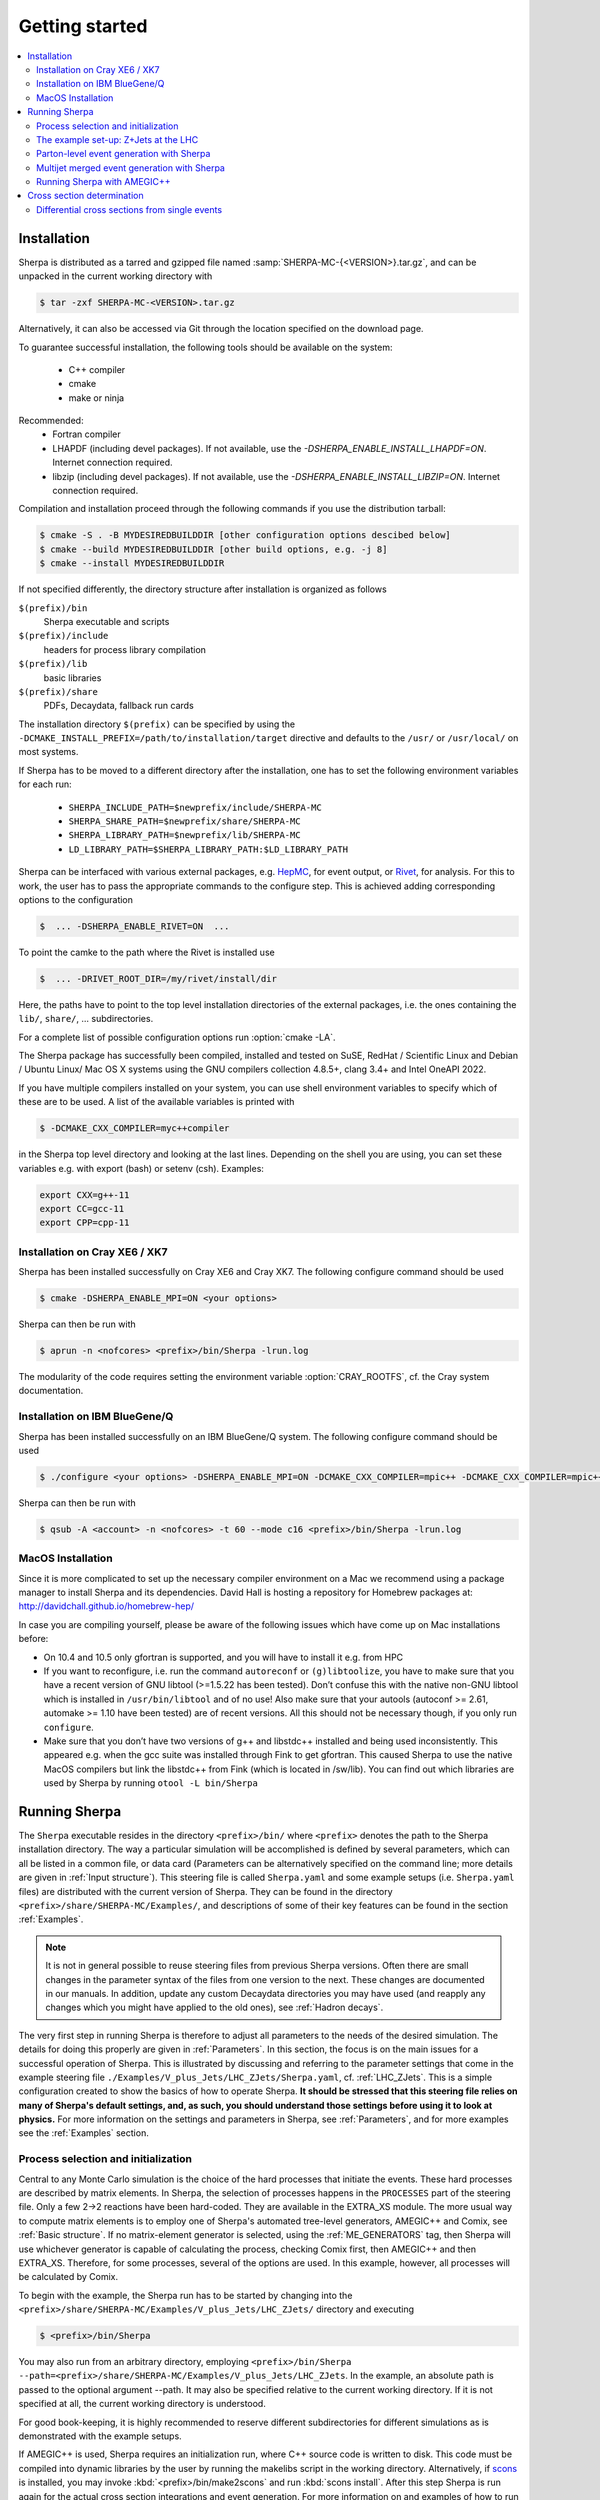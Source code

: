 .. _Getting started:

###############
Getting started
###############


.. contents::
   :local:

.. _Installation:

************
Installation
************


Sherpa is distributed as a tarred and gzipped file named
:samp:`SHERPA-MC-{<VERSION>}.tar.gz`, and can be unpacked in the
current working directory with

.. code-block:: shell-session

   $ tar -zxf SHERPA-MC-<VERSION>.tar.gz

Alternatively, it can also be accessed via Git through the location
specified on the download page. 

To guarantee successful installation, the following tools should be
available on the system:

  * C++ compiler
  * cmake
  * make or ninja


Recommended:   
  * Fortran compiler
  * LHAPDF  (including devel packages). If not available, use the `-DSHERPA_ENABLE_INSTALL_LHAPDF=ON`. Internet connection required.
  * libzip  (including devel packages). If not available, use the `-DSHERPA_ENABLE_INSTALL_LIBZIP=ON`. Internet connection required.


Compilation and installation proceed through the following commands if
you use the distribution tarball:

.. code-block:: shell-session

   $ cmake -S . -B MYDESIREDBUILDDIR [other configuration options descibed below]
   $ cmake --build MYDESIREDBUILDDIR [other build options, e.g. -j 8]
   $ cmake --install MYDESIREDBUILDDIR



If not specified differently, the directory structure after
installation is organized as follows


``$(prefix)/bin``
  Sherpa executable and scripts

``$(prefix)/include``
  headers for process library compilation

``$(prefix)/lib``
  basic libraries

``$(prefix)/share``
  PDFs, Decaydata, fallback run cards


The installation directory ``$(prefix)`` can be specified by using the
``-DCMAKE_INSTALL_PREFIX=/path/to/installation/target`` directive and
defaults to the ``/usr/`` or ``/usr/local/`` on most systems.

If Sherpa has to be moved to a different directory after the
installation, one has to set the following environment variables for
each run:

  * ``SHERPA_INCLUDE_PATH=$newprefix/include/SHERPA-MC``
  * ``SHERPA_SHARE_PATH=$newprefix/share/SHERPA-MC``
  * ``SHERPA_LIBRARY_PATH=$newprefix/lib/SHERPA-MC``
  * ``LD_LIBRARY_PATH=$SHERPA_LIBRARY_PATH:$LD_LIBRARY_PATH``


Sherpa can be interfaced with various external packages, e.g. `HepMC
<http://lcgapp.cern.ch/project/simu/HepMC/>`_, for event output, or
`Rivet <https://rivet.hepforge.org/>`_, for analysis. For this to work,
the user has to pass the appropriate commands to the configure
step. This is achieved adding corresponding options to the configuration

.. code-block:: shell-session

   $  ... -DSHERPA_ENABLE_RIVET=ON  ...

To point the camke to the path where the Rivet is installed use 

.. code-block:: shell-session

   $  ... -DRIVET_ROOT_DIR=/my/rivet/install/dir

Here, the paths have to point to the top level installation
directories of the external packages, i.e. the ones containing the
``lib/``, ``share/``, ... subdirectories.

For a complete list of possible configuration options run
:option:`cmake -LA`. 

.. If you want to use the built-in interface to Lund fragmentation and hadron
.. decays, you have to compile with Pythia support by specifying the
.. ``-DSHERPA_ENABLE_PYTHIA6=ON`` without adding 

The Sherpa package has successfully been compiled, installed and
tested on SuSE, RedHat / Scientific Linux and Debian / Ubuntu Linux/ Mac OS X
systems using the GNU compilers collection 4.8.5+, clang  3.4+ and Intel OneAPI 2022.

If you have multiple compilers installed on your system, you can use
shell environment variables to specify which of these are to be
used. A list of the available variables is printed with

.. code-block:: shell-session

   $ -DCMAKE_CXX_COMPILER=myc++compiler

in the Sherpa top level directory and looking at the last
lines. Depending on the shell you are using, you can set these
variables e.g. with export (bash) or setenv (csh).  Examples:

.. code-block:: bash

   export CXX=g++-11
   export CC=gcc-11
   export CPP=cpp-11


Installation on Cray XE6 / XK7
==============================

Sherpa has been installed successfully on Cray XE6 and Cray XK7.  The
following configure command should be used

.. code-block:: shell-session

   $ cmake -DSHERPA_ENABLE_MPI=ON <your options> 

Sherpa can then be run with

.. code-block:: shell-session

   $ aprun -n <nofcores> <prefix>/bin/Sherpa -lrun.log

The modularity of the code requires setting the environment variable
:option:`CRAY_ROOTFS`, cf. the Cray system documentation.

Installation on IBM BlueGene/Q
==============================

Sherpa has been installed successfully on an IBM BlueGene/Q system.
The following configure command should be used

.. code-block:: shell-session

   $ ./configure <your options> -DSHERPA_ENABLE_MPI=ON -DCMAKE_CXX_COMPILER=mpic++ -DCMAKE_CXX_COMPILER=mpic++ -DCMAKE_Fortran_COMPILER=mpif90 

Sherpa can then be run with

.. code-block:: shell-session

   $ qsub -A <account> -n <nofcores> -t 60 --mode c16 <prefix>/bin/Sherpa -lrun.log

MacOS Installation
==================

Since it is more complicated to set up the necessary compiler
environment on a Mac we recommend using a package manager to install
Sherpa and its dependencies. David Hall is hosting a repository for
Homebrew packages at: `http://davidchall.github.io/homebrew-hep/
<http://davidchall.github.io/homebrew-hep/>`_

In case you are compiling yourself, please be aware of the following
issues which have come up on Mac installations before:

* On 10.4 and 10.5 only gfortran is supported, and you will have
  to install it e.g. from HPC

* If you want to reconfigure, i.e. run the command ``autoreconf`` or
  ``(g)libtoolize``, you have to make sure that you have a recent
  version of GNU libtool (>=1.5.22 has been tested). Don’t confuse
  this with the native non-GNU libtool which is installed in
  ``/usr/bin/libtool`` and of no use! Also make sure that your autools
  (autoconf >= 2.61, automake >= 1.10 have been tested) are of recent
  versions. All this should not be necessary though, if you only run
  ``configure``.

* Make sure that you don’t have two versions of g++ and libstdc++
  installed and being used inconsistently. This appeared e.g. when the
  gcc suite was installed through Fink to get gfortran. This caused
  Sherpa to use the native MacOS compilers but link the libstdc++ from
  Fink (which is located in /sw/lib). You can find out which libraries
  are used by Sherpa by running ``otool -L bin/Sherpa``

.. _Running Sherpa:

**************
Running Sherpa
**************

The ``Sherpa`` executable resides in the directory ``<prefix>/bin/``
where ``<prefix>`` denotes the path to the Sherpa installation
directory. The way a particular simulation will be accomplished is
defined by several parameters, which can all be listed in a common
file, or data card (Parameters can be alternatively specified on the
command line; more details are given in :ref:`Input structure`).  This
steering file is called ``Sherpa.yaml`` and some example setups
(i.e. ``Sherpa.yaml`` files) are distributed with the current version
of Sherpa. They can be found in the directory
``<prefix>/share/SHERPA-MC/Examples/``, and descriptions of some of
their key features can be found in the section :ref:`Examples`.

.. note:: It is not in general possible to reuse steering files from
   previous Sherpa versions. Often there are small changes in the
   parameter syntax of the files from one version to the next.  These
   changes are documented in our manuals. In addition, update any
   custom Decaydata directories you may have used (and reapply any
   changes which you might have applied to the old ones), see
   :ref:`Hadron decays`.

The very first step in running Sherpa is therefore to adjust all
parameters to the needs of the desired simulation. The details for
doing this properly are given in :ref:`Parameters`. In this section,
the focus is on the main issues for a successful operation of
Sherpa. This is illustrated by discussing and referring to the
parameter settings that come in the example steering file
``./Examples/V_plus_Jets/LHC_ZJets/Sherpa.yaml``,
cf. :ref:`LHC_ZJets`.  This is a simple configuration created to show
the basics of how to operate Sherpa. **It should be stressed
that this steering file relies on many of Sherpa's default settings,
and, as such, you should understand those settings before using it to
look at physics.** For more information on the settings and parameters
in Sherpa, see :ref:`Parameters`, and for more examples see the
:ref:`Examples` section.

.. _Process selection and initialization:

Process selection and initialization
====================================

Central to any Monte Carlo simulation is the choice of the hard
processes that initiate the events. These hard processes are described
by matrix elements. In Sherpa, the selection of processes happens in
the ``PROCESSES`` part of the steering file.  Only a few 2->2
reactions have been hard-coded. They are available in the EXTRA_XS
module.  The more usual way to compute matrix elements is to employ
one of Sherpa's automated tree-level generators, AMEGIC++ and Comix,
see :ref:`Basic structure`.  If no matrix-element generator is
selected, using the :ref:`ME_GENERATORS` tag, then Sherpa will use
whichever generator is capable of calculating the process, checking
Comix first, then AMEGIC++ and then EXTRA_XS. Therefore, for some
processes, several of the options are used. In this example, however,
all processes will be calculated by Comix.

To begin with the example, the Sherpa run has to be started by
changing into the
``<prefix>/share/SHERPA-MC/Examples/V_plus_Jets/LHC_ZJets/`` directory
and executing

.. code-block:: shell-session

   $ <prefix>/bin/Sherpa

You may also run from an arbitrary directory, employing
``<prefix>/bin/Sherpa --path=<prefix>/share/SHERPA-MC/Examples/V_plus_Jets/LHC_ZJets``.
In the example, an absolute path is passed to the optional argument
--path.  It may also be specified relative to the current working
directory. If it is not specified at all, the current working
directory is understood.

For good book-keeping, it is highly recommended to reserve different
subdirectories for different simulations as is demonstrated with
the example setups.

If AMEGIC++ is used, Sherpa requires an initialization run, where C++
source code is written to disk. This code must be compiled into
dynamic libraries by the user by running the makelibs script in the
working directory.  Alternatively, if `scons <http://www.scons.org/>`_
is installed, you may invoke :kbd:`<prefix>/bin/make2scons` and run
:kbd:`scons install`.  After this step Sherpa is run again for the
actual cross section integrations and event generation.  For more
information on and examples of how to run Sherpa using AMEGIC++, see
:ref:`Running Sherpa with AMEGIC++`.

If the internal hard-coded matrix elements or Comix are used, and
AMEGIC++ is not, an initialization run is not needed, and Sherpa will
calculate the cross sections and generate events during the first run.

As the cross sections are integrated, the integration over phase space
is optimized to arrive at an efficient event generation.  Subsequently
events are generated if a number of events is passed to the optional
argument :option:`--events` or set in the :file:`Sherpa.yaml` file with the
:ref:`param_EVENTS` parameters.

The generated events are not stored into a file by default; for
details on how to store the events see :ref:`Event output
formats`. Note that the computational effort to go through this
procedure of generating, compiling and integrating the matrix elements
of the hard processes depends on the complexity of the parton-level
final states. For low multiplicities (2->2,3,4), of course, it can be
followed instantly.

.. _Results directory:

Usually more than one generation run is wanted. As long as the
parameters that affect the matrix-element integration are not changed,
it is advantageous to store the cross sections obtained during the
generation run for later use. This saves CPU time especially for large
final-state multiplicities of the matrix elements. Per default, Sherpa
stores these integration results in a directory called :file:`Results/`.
The name of the output directory can be customised via
`Results directory`_


.. code-block:: shell-session

   <prefix>/bin/Sherpa -r <result>/

or with ``RESULT_DIRECTORY: <result>/`` in the steering file, see
:ref:`RESULT_DIRECTORY`. The storage of the integration results can be
prevented by either using

.. code-block:: shell-session

   <prefix>/bin/Sherpa -g

or by specifying ``GENERATE_RESULT_DIRECTORY: false`` in the steering
file.

If physics parameters change, the cross sections have to be
recomputed.  The new results should either be stored in a new
directory or the ``<result>`` directory may be re-used once it has
been emptied.  Parameters which require a recomputation are any
parameters affecting the :ref:`Models`, :ref:`Matrix Elements` or
:ref:`Selectors`.  Standard examples are changing the magnitude of
couplings, renormalisation or factorisation scales, changing the PDF
or centre-of-mass energy, or, applying different cuts at the parton
level. If unsure whether a recomputation is required, a simple test is
to temporarily use a different value for the ``RESULT_DIRECTORY``
option and check whether the new integration numbers (statistically)
comply with the stored ones.

A warning on the validity of the process libraries is in order here:
it is absolutely mandatory to generate new library files, whenever the
physics model is altered, i.e. particles are added or removed and
hence new or existing diagrams may or may not anymore contribute to
the same final states.  Also, when particle masses are switched on or
off, new library files must be generated (however, masses may be
changed between non-zero values keeping the same process
libraries). The best recipe is to create a new and separate setup
directory in such cases. Otherwise the ``Process`` and ``Results``
directories have to be erased:

.. code-block:: shell-session

   $ rm -rf Process/ Results/

In either case one has to start over with the whole initialization
procedure to prepare for the generation of events.



The example set-up: Z+Jets at the LHC
=====================================

The setup file (:file:`Sherpa.yaml`) provided in
``./Examples/V_plus_Jets/LHC_ZJets/`` can be considered as a standard
example to illustrate the generation of fully hadronised events in
Sherpa, cf. :ref:`LHC_ZJets`. Such events will include effects from
parton showering, hadronisation into primary hadrons and their
subsequent decays into stable hadrons. Moreover, the example chosen
here nicely demonstrates how Sherpa is used in the context of merging
matrix elements and parton showers :cite:`Hoeche2009rj`. In addition
to the aforementioned corrections, this simulation of inclusive
Drell-Yan production (electron-positron channel) will then include
higher-order jet corrections at the tree level. As a result the
transverse-momentum distribution of the Drell-Yan pair and the
individual jet multiplicities as measured by the ATLAS and CMS
collaborations at the LHC can be well described.

Before event generation, the initialization procedure as described in
:ref:`Process selection and initialization` has to be completed. The
matrix-element processes included in the setup are the following: ::

  proton proton -> parton parton -> electron positron + up to five partons


In the ``PROCESSES`` list of the steering file this translates into

.. code-block:: yaml

   PROCESSES:
   - 93 93 -> 11 -11 93{5}:
       Order: {QCD: 0, EW: 2}
       CKKW: 20
     [...]

Fixing the order of electroweak
couplings to :option:`2`, matrix elements of all partonic subprocesses
for Drell-Yan production without any and with up to two extra QCD
parton emissions will be generated.  Proton--proton collisions are
considered at beam energies of 6.5 TeV.
Model parameters and couplings can all be defined in
the :file:`Sherpa.yaml` file as you will see in the rest of this manual.

The QCD radiation matrix elements have to be regularised to obtain
meaningful cross sections. This is achieved by specifying ``CKKW: 20``
when defining the process in :file:`Sherpa.yaml`. Simultaneously, this
tag initiates the ME-PS merging procedure.  To eventually obtain fully
hadronised events, the ``FRAGMENTATION`` setting has been left on it's
default value :option:`Ahadic` (and therefore been omitted from the
steering file), which will run Sherpa's cluster hadronisation, and the
``DECAYMODEL`` setting has it's default value :option:`Hadrons`, which
will run Sherpa's hadron decays. Additionally corrections owing to
photon emissions are taken into account.

For a first example run with this setup, we suggest to simplify the run card
significantly and only later, for physics studies, going back to the
full-featured run card. So replace the full process listing with
a short and simple

.. code-block:: yaml

   PROCESSES:
   - 93 93 -> 11 -11 93{1}:
     Order: {QCD: 0, EW: 2}
     CKKW: 20

for now. Then you can go ahead and start Sherpa for the first time by running the

.. code-block:: shell-session

   $ <prefix>/bin/Sherpa

command as described in :ref:`Running Sherpa`. Sherpa displays some
output as it runs. At the start of the run, Sherpa initializes the
relevant model, and displays a table of particles, with their
:ref:`PDG codes` and some properties. It also displays the
:ref:`Particle containers`, and their contents. The other relevant
parts of Sherpa are initialized, including the matrix element
generator(s). The Sherpa output will look like:

.. code-block:: console

   Welcome to Sherpa, <user name> on <host name>. Initialization of framework underway.
   [...]
   Random::SetSeed(): Seed set to 1234
   [...]
   Beam_Spectra_Handler :
      type = Monochromatic*Monochromatic
      for    P+  ((4000,0,0,4000))
      and    P+  ((4000,0,0,-4000))
   PDF set 'ct14nn' loaded for beam 1 (P+).
   PDF set 'ct14nn' loaded for beam 2 (P+).
   Initialized the ISR.
   Standard_Model::FixEWParameters() {
     Input scheme: 2
                   alpha(m_Z) scheme, input: 1/\alphaQED(m_Z), m_W, m_Z, m_h, widths
     Ren. scheme:  2
                   alpha(m_Z)
     Parameters:   sin^2(\theta_W) = 0.222928 - 0.00110708 i
                   vev              = 243.034 - 3.75492 i
   }
   Running_AlphaQED::PrintSummary() {
     Setting \alpha according to EW scheme
     1/\alpha(0)   = 128.802
     1/\alpha(def) = 128.802
   }
   One_Running_AlphaS::PrintSummary() {
     Setting \alpha_s according to PDF
     perturbative order 2
     \alpha_s(M_Z) = 0.118
   }
   [...]
   Hadron_Init::Init(): Initializing kf table for hadrons.
   Initialized the Fragmentation_Handler.
   Initialized the Soft_Collision_Handler.
   Initialized the Shower_Handler.
   [...]
   Matrix_Element_Handler::BuildProcesses(): Looking for processes .. done
   Matrix_Element_Handler::InitializeProcesses(): Performing tests .. done
   Matrix_Element_Handler::InitializeProcesses(): Initializing scales  done
   Initialized the Matrix_Element_Handler for the hard processes.
   Primordial_KPerp::Primordial_KPerp() {
     scheme = 0
     beam 1: P+, mean = 1.1, sigma = 0.914775
     beam 2: P+, mean = 1.1, sigma = 0.914775
   }
   Initialized the Beam_Remnant_Handler.
   Hadron_Decay_Map::Read:   Initializing HadronDecays.dat. This may take some time.
   Initialized the Hadron_Decay_Handler, Decay model = Hadrons
   [...]
   R

Then Sherpa will start to integrate the cross sections. The output
will look like:

.. code-block:: console

   Process_Group::CalculateTotalXSec(): Calculate xs for '2_2__j__j__e-__e+' (Comix)
   Starting the calculation at 11:58:56. Lean back and enjoy ... .
   822.035 pb +- ( 16.9011 pb = 2.05601 % ) 5000 ( 11437 -> 43.7 % )
   full optimization:  ( 0s elapsed / 22s left ) [11:58:56]
   841.859 pb +- ( 11.6106 pb = 1.37916 % ) 10000 ( 18153 -> 74.4 % )
   full optimization:  ( 0s elapsed / 21s left ) [11:58:57]
   ...

The first line here displays the process which is being calculated. In
this example, the integration is for the 2->2 process, parton, parton
-> electron, positron. The matrix element generator used is displayed
after the process.  As the integration progresses, summary lines are
displayed, like the one shown above. The current estimate of the cross
section is displayed, along with its statistical error estimate. The
number of phase space points calculated is displayed after this
(:option:`10000` in this example), and the efficiency is displayed
after that. On the line below, the time elapsed is shown, and an
estimate of the total time till the optimisation is complete.  In
square brackets is an output of the system clock.

When the integration is complete, the output will look like:

.. code-block:: console

   ...
   852.77 pb +- ( 0.337249 pb = 0.0395475 % ) 300000 ( 313178 -> 98.8 % )
   integration time:  ( 19s elapsed / 0s left ) [12:01:35]
   852.636 pb +- ( 0.330831 pb = 0.038801 % ) 310000 ( 323289 -> 98.8 % )
   integration time:  ( 19s elapsed / 0s left ) [12:01:35]
   2_2__j__j__e-__e+ : 852.636 pb +- ( 0.330831 pb = 0.038801 % )  exp. eff: 13.4945 %
     reduce max for 2_2__j__j__e-__e+ to 0.607545 ( eps = 0.001 )

with the final cross section result and its statistical error displayed.

Sherpa will then move on to integrate the other processes specified in the
run card.

When the integration is complete, the event generation will start.  As
the events are being generated, Sherpa will display a summary line
stating how many events have been generated, and an estimate of how
long it will take.  When the event generation is complete, Sherpa's
output looks like:

.. code-block:: console

   Event 10000 ( 72 s total ) = 1.20418e+07 evts/day
   In Event_Handler::Finish : Summarizing the run may take some time.
   +----------------------------------------------------+
   |                                                    |
   |  Total XS is 900.147 pb +- ( 8.9259 pb = 0.99 % )  |
   |                                                    |
   +----------------------------------------------------+

A summary of the number of events generated is displayed, with the
total cross section for the process.

The generated events are not stored into a file by default; for
details on how to store the events see :ref:`Event output formats`.


.. _Parton-level event generation with Sherpa:

Parton-level event generation with Sherpa
=========================================

Sherpa has its own tree-level matrix-element generators called
AMEGIC++ and Comix.  Furthermore, with the module PHASIC++,
sophisticated and robust tools for phase-space integration are
provided. Therefore Sherpa obviously can be used as a cross-section
integrator. Because of the way Monte Carlo integration is
accomplished, this immediately allows for parton-level event
generation. Taking the ``LHC_ZJets`` setup, users have to modify just
a few settings in ``Sherpa.yaml`` and would arrive at a parton-level
generation for the process gluon down-quark to electron positron and
down-quark, to name an example. When, for instance, the options
"``EVENTS: 0``" and "``OUTPUT: 2``" are added to the steering file, a
pure cross-section integration for that process would be obtained with
the results plus integration errors written to the screen.

For the example, the process definition in ``PROCESSES`` simplifies to

.. code-block:: yaml

   - 21 1 -> 11 -11 1:
       Order: {QCD: 1, EW: 2}

with all other settings in the process block removed.  And under the
assumption to start afresh, the initialization procedure has to be
followed as before.  Picking the same collider environment as in the
previous example there are only two more changes before the
:file:`Sherpa.yaml` file is ready for the calculation of the hadronic
cross section of the process g d to e- e+ d at LHC and subsequent
parton-level event generation with Sherpa. These changes read
``SHOWER_GENERATOR: None``, to switch off parton showering,
``FRAGMENTATION: None``, to do so for the hadronisation effects,
``MI_HANDLER: None``, to switch off multiparton interactions, and
``ME_QED: {ENABLED: false}``, to switch off resummed QED corrections
onto the :math:`Z \rightarrow e^- e^+` decay. Additionally, the
non-perturbative intrinsic transverse momentum may be wished to not be
taken into account, therefore set ``BEAM_REMNANTS: false``.

.. _Multijet merged event generation with Sherpa:

Multijet merged event generation with Sherpa
============================================

For a large fraction of LHC final states, the application of
reconstruction algorithms leads to the identification of several hard
jets. Calculations therefore need to describe as accurately as
possible both the hard jet production as well as the subsequent
evolution and the interplay of multiple such topologies. Several
scales determine the evolution of the event.

Various such merging schemes have been proposed: :cite:`Catani2001cc`,
:cite:`Lonnblad2001iq`, :cite:`Mangano2001xp`, :cite:`Krauss2002up`,
:cite:`Mangano2006rw`, :cite:`Lavesson2008ah`, :cite:`Hoeche2009rj`,
:cite:`Hamilton2009ne`, :cite:`Hamilton2010wh`, :cite:`Hoeche2010kg`,
:cite:`Lonnblad2011xx`, :cite:`Hoeche2012yf`, :cite:`Gehrmann2012yg`,
:cite:`Lonnblad2012ng`, :cite:`Lonnblad2012ix`.  Comparisons of the
older approaches can be found e.g. in :cite:`Hoche2006ph`,
:cite:`Alwall2007fs`. The currently most advanced treatment at
tree-level, detailed in :cite:`Hoeche2009rj`, :cite:`Hoeche2009xc`,
:cite:`Carli2009cg`, is implemented in Sherpa.

How to setup a multijet merged calculation is detailed in most
:ref:`Examples`, eg. :ref:`LHC_WJets`, :ref:`LHC_ZJets` or
:ref:`TopsJets`.



.. _Running Sherpa with AMEGIC++:

Running Sherpa with AMEGIC++
============================

When Sherpa is run using the matrix element generator AMEGIC++, it is
necessary to run it twice. During the first run (the initialization
run) Feynman diagrams for the hard processes are constructed and
translated into helicity amplitudes. Furthermore suitable phase-space
mappings are produced. The amplitudes and corresponding integration
channels are written to disk as C++ source code, placed in a
subdirectory called ``Process``. The initialization run is started
using the standard Sherpa executable, as described in :ref:`Running
Sherpa`. The relevant command is

.. code-block:: shell-session

   $ <prefix>/bin/Sherpa

The initialization run stops with the message "New libraries
created. Please compile.", which is nothing but the request to carry
out the compilation and linking procedure for the generated
matrix-element libraries. The ``makelibs`` script, provided for this
purpose and created in the working directory, must be invoked by the
user (see ``./makelibs -h`` for help):

.. code-block:: shell-session

   $ ./makelibs

Note that the following tools have to be available for this step:
``autoconf``, ``automake`` and ``libtool``.

Alternatively, if `scons <http://www.scons.org/>`_ is installed, you
may invoke :kbd:`<prefix>/bin/make2scons` and run :kbd:`scons
install`.  If scons was detected during the compilation of Sherpa,
also makelibs uses ``scons`` per default (can be forced to use
``autotools`` by :kbd:`./makelibs -s`).

.. index:: AMEGIC_LIBRARY_MODE

Another option is :kbd:`./makelibs -m`, which creates one library per
subprocess. This can be useful for very complex processes, in
particular if the default combined library generation fails due to a
limit on the number of command line arguments.  Note that this option
requires that Sherpa is run with ``AMEGIC_LIBRARY_MODE: 0`` (default:
1).

Afterwards Sherpa can be restarted using the same command as
before. In this run (the generation run) the cross sections of the
hard processes are evaluated. Simultaneously the integration over
phase space is optimized to arrive at an efficient event generation.

.. _Cross section determination:

***************************
Cross section determination
***************************

To determine the total cross section, in particular in the context of
multijet merging with Sherpa, the final output of the event generation
run should be used, e.g.

.. code-block:: console

   +-----------------------------------------------------+
   |                                                     |
   |  Total XS is 1612.17 pb +- ( 8.48908 pb = 0.52 % )  |
   |                                                     |
   +-----------------------------------------------------+

Note that the Monte Carlo error quoted for the total cross section is
determined during event generation. It, therefore, might differ
substantially from the errors quoted during the integration step, and
it can be reduced simply by generating more events.

In contrast to plain fixed order results, Sherpa's total cross section
in multijet merging setups (MEPS, MENLOPS, MEPS\@NLO) is composed of
values from various fixed order processes, namely those which are
combined by applying the multijet merging, see :ref:`Multijet merged
event generation with Sherpa`. In this context, it is important to
note:

**The higher multiplicity tree-level  cross sections determined during
the integration step are meaningless by themselves, only the inclusive
cross section printed at the end of  the event generation run is to be
used.**

**Sherpa total  cross sections  have leading  order accuracy  when the
generator is run  in LO merging mode (MEPS), in  NLO merging (MENLOPS,
MEPS\@NLO) mode they have NLO accuracy.**


Differential cross sections from single events
==============================================


To calculate the expectation value of an observable defined through a
series of cuts and requirements each event produced by Sherpa has to
be evaluated whether it meets the required criteria. The expectation
value is then given by

.. math::
   \langle O\rangle = \frac{1}{N_\text{trial}} \cdot \sum_i^n {w_i(\Phi_i) O(\Phi_i)}.

Therein the :math:`w_i(\Phi_i)` are the weight of the event with the
phase space configuration :math:`\Phi_i` and :math:`O(\Phi_i)` is the
value of the observable at this point. :math:`N_\text{trial} =
\sum_i^n n_{\text{trial,i}}` is the sum of number of trials
:math:`n_\text{trial,i}` of all events. A good cross check is to
reproduce the inclusive cross section as quoted by Sherpa (see above).

In case of unweighted events one might want to rescale the uniform
event weight to unity using ``w_norm``. The above equation then reads

.. math::
   \langle O \rangle = \frac{w_\text{norm}}{N_\text{trial}} \cdot \sum_i^n{\frac{w_i(\Phi_i)}{w_\text{norm} O(\Phi_i)}}

wherein :math:`\frac{w_i(\Phi_i)}{w_norm} = 1`, i.e. the sum simply
counts how many events pass the selection criteria of the
observable. If however, ``PartiallyUnweighted`` event weights or
``Enhance_Factor`` or ``Enhance_Observable`` are used, this is no
longer the case and the full form needs to be used.

All required quantities, :math:`w_i`, :math:`w_\text{norm}` and
:math:`n_{\text{trial},i}`, accompany each event and are written
e.g. into the HepMC output (cf. :ref:`Event output formats`).
